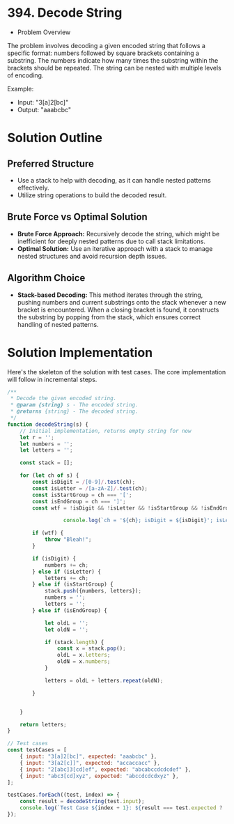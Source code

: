 * 394. Decode String
  :PROPERTIES:
  :Created: 2024-05-24
  :END:

  * Problem Overview
The problem involves decoding a given encoded string that follows a specific format: numbers followed by square brackets containing a substring. The numbers indicate how many times the substring within the brackets should be repeated. The string can be nested with multiple levels of encoding.

Example:
- Input: "3[a]2[bc]"
- Output: "aaabcbc"

* Solution Outline
** Preferred Structure
- Use a stack to help with decoding, as it can handle nested patterns effectively.
- Utilize string operations to build the decoded result.

** Brute Force vs Optimal Solution
- **Brute Force Approach:** Recursively decode the string, which might be inefficient for deeply nested patterns due to call stack limitations.
- **Optimal Solution:** Use an iterative approach with a stack to manage nested structures and avoid recursion depth issues.

** Algorithm Choice
- **Stack-based Decoding:** This method iterates through the string, pushing numbers and current substrings onto the stack whenever a new bracket is encountered. When a closing bracket is found, it constructs the substring by popping from the stack, which ensures correct handling of nested patterns.

* Solution Implementation
Here's the skeleton of the solution with test cases. The core implementation will follow in incremental steps.

#+begin_src js
  /**
   ,* Decode the given encoded string.
   ,* @param {string} s - The encoded string.
   ,* @returns {string} - The decoded string.
   ,*/
  function decodeString(s) {
      // Initial implementation, returns empty string for now
      let r = '';
      let numbers = '';
      let letters = '';

      const stack = [];

      for (let ch of s) {
          const isDigit = /[0-9]/.test(ch);
          const isLetter = /[a-zA-Z]/.test(ch);
          const isStartGroup = ch === '[';
          const isEndGroup = ch === ']';
          const wtf = !isDigit && !isLetter && !isStartGroup && !isEndGroup;

                    console.log(`ch = '${ch}; isDigit = ${isDigit}'; isLetter = ${isLetter}; isStartgroup = ${isStartGroup}; isEndgroup = ${isEndGroup}; stack=${stack}; letters='${letters}'`);

          if (wtf) {
              throw "Bleah!";
          }

          if (isDigit) {
              numbers += ch;
          } else if (isLetter) {
              letters += ch;
          } else if (isStartGroup) {
              stack.push({numbers, letters});
              numbers = '';
              letters = '';
          } else if (isEndGroup) {

              let oldL = '';
              let oldN = '';

              if (stack.length) {
                  const x = stack.pop();
                  oldL = x.letters;
                  oldN = x.numbers;
              }

              letters = oldL + letters.repeat(oldN);

          }


      }

      return letters;
  }

  // Test cases
  const testCases = [
      { input: "3[a]2[bc]", expected: "aaabcbc" },
      { input: "3[a2[c]]", expected: "accaccacc" },
      { input: "2[abc]3[cd]ef", expected: "abcabccdcdcdef" },
      { input: "abc3[cd]xyz", expected: "abccdcdcdxyz" },
  ];

  testCases.forEach((test, index) => {
      const result = decodeString(test.input);
      console.log(`Test Case ${index + 1}: ${result === test.expected ? 'Passed' : 'Failed'} (Expected: ${test.expected}, Got: ${result})`);
  });
#+end_src

#+RESULTS:
#+begin_example
ch = '3; isDigit = true'; isLetter = false; isStartgroup = false; isEndgroup = false; stack=; letters=''
ch = '[; isDigit = false'; isLetter = false; isStartgroup = true; isEndgroup = false; stack=; letters=''
ch = 'a; isDigit = false'; isLetter = true; isStartgroup = false; isEndgroup = false; stack=[object Object]; letters=''
ch = ']; isDigit = false'; isLetter = false; isStartgroup = false; isEndgroup = true; stack=[object Object]; letters='a'
ch = '2; isDigit = true'; isLetter = false; isStartgroup = false; isEndgroup = false; stack=; letters='aaa'
ch = '[; isDigit = false'; isLetter = false; isStartgroup = true; isEndgroup = false; stack=; letters='aaa'
ch = 'b; isDigit = false'; isLetter = true; isStartgroup = false; isEndgroup = false; stack=[object Object]; letters=''
ch = 'c; isDigit = false'; isLetter = true; isStartgroup = false; isEndgroup = false; stack=[object Object]; letters='b'
ch = ']; isDigit = false'; isLetter = false; isStartgroup = false; isEndgroup = true; stack=[object Object]; letters='bc'
Test Case 1: Passed (Expected: aaabcbc, Got: aaabcbc)
ch = '3; isDigit = true'; isLetter = false; isStartgroup = false; isEndgroup = false; stack=; letters=''
ch = '[; isDigit = false'; isLetter = false; isStartgroup = true; isEndgroup = false; stack=; letters=''
ch = 'a; isDigit = false'; isLetter = true; isStartgroup = false; isEndgroup = false; stack=[object Object]; letters=''
ch = '2; isDigit = true'; isLetter = false; isStartgroup = false; isEndgroup = false; stack=[object Object]; letters='a'
ch = '[; isDigit = false'; isLetter = false; isStartgroup = true; isEndgroup = false; stack=[object Object]; letters='a'
ch = 'c; isDigit = false'; isLetter = true; isStartgroup = false; isEndgroup = false; stack=[object Object],[object Object]; letters=''
ch = ']; isDigit = false'; isLetter = false; isStartgroup = false; isEndgroup = true; stack=[object Object],[object Object]; letters='c'
ch = ']; isDigit = false'; isLetter = false; isStartgroup = false; isEndgroup = true; stack=[object Object]; letters='acc'
Test Case 2: Passed (Expected: accaccacc, Got: accaccacc)
ch = '2; isDigit = true'; isLetter = false; isStartgroup = false; isEndgroup = false; stack=; letters=''
ch = '[; isDigit = false'; isLetter = false; isStartgroup = true; isEndgroup = false; stack=; letters=''
ch = 'a; isDigit = false'; isLetter = true; isStartgroup = false; isEndgroup = false; stack=[object Object]; letters=''
ch = 'b; isDigit = false'; isLetter = true; isStartgroup = false; isEndgroup = false; stack=[object Object]; letters='a'
ch = 'c; isDigit = false'; isLetter = true; isStartgroup = false; isEndgroup = false; stack=[object Object]; letters='ab'
ch = ']; isDigit = false'; isLetter = false; isStartgroup = false; isEndgroup = true; stack=[object Object]; letters='abc'
ch = '3; isDigit = true'; isLetter = false; isStartgroup = false; isEndgroup = false; stack=; letters='abcabc'
ch = '[; isDigit = false'; isLetter = false; isStartgroup = true; isEndgroup = false; stack=; letters='abcabc'
ch = 'c; isDigit = false'; isLetter = true; isStartgroup = false; isEndgroup = false; stack=[object Object]; letters=''
ch = 'd; isDigit = false'; isLetter = true; isStartgroup = false; isEndgroup = false; stack=[object Object]; letters='c'
ch = ']; isDigit = false'; isLetter = false; isStartgroup = false; isEndgroup = true; stack=[object Object]; letters='cd'
ch = 'e; isDigit = false'; isLetter = true; isStartgroup = false; isEndgroup = false; stack=; letters='abcabccdcdcd'
ch = 'f; isDigit = false'; isLetter = true; isStartgroup = false; isEndgroup = false; stack=; letters='abcabccdcdcde'
Test Case 3: Passed (Expected: abcabccdcdcdef, Got: abcabccdcdcdef)
ch = 'a; isDigit = false'; isLetter = true; isStartgroup = false; isEndgroup = false; stack=; letters=''
ch = 'b; isDigit = false'; isLetter = true; isStartgroup = false; isEndgroup = false; stack=; letters='a'
ch = 'c; isDigit = false'; isLetter = true; isStartgroup = false; isEndgroup = false; stack=; letters='ab'
ch = '3; isDigit = true'; isLetter = false; isStartgroup = false; isEndgroup = false; stack=; letters='abc'
ch = '[; isDigit = false'; isLetter = false; isStartgroup = true; isEndgroup = false; stack=; letters='abc'
ch = 'c; isDigit = false'; isLetter = true; isStartgroup = false; isEndgroup = false; stack=[object Object]; letters=''
ch = 'd; isDigit = false'; isLetter = true; isStartgroup = false; isEndgroup = false; stack=[object Object]; letters='c'
ch = ']; isDigit = false'; isLetter = false; isStartgroup = false; isEndgroup = true; stack=[object Object]; letters='cd'
ch = 'x; isDigit = false'; isLetter = true; isStartgroup = false; isEndgroup = false; stack=; letters='abccdcdcd'
ch = 'y; isDigit = false'; isLetter = true; isStartgroup = false; isEndgroup = false; stack=; letters='abccdcdcdx'
ch = 'z; isDigit = false'; isLetter = true; isStartgroup = false; isEndgroup = false; stack=; letters='abccdcdcdxy'
Test Case 4: Passed (Expected: abccdcdcdxyz, Got: abccdcdcdxyz)
undefined
#+end_example


